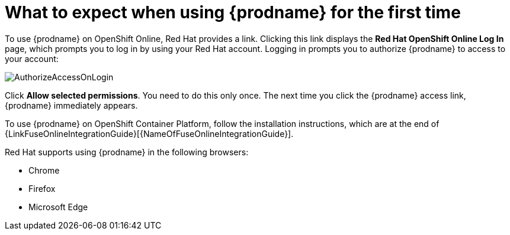 [id='logging-in-and-out']
= What to expect when using {prodname} for the first time

To use {prodname} on OpenShift Online, Red Hat provides a link.
Clicking this link displays the
*Red Hat OpenShift Online Log In* page, which prompts you to log in by
using your Red Hat account. Logging in prompts you to authorize
{prodname} to access to your account:

image:images/AuthorizeAccessOnLogin.png[title='Authorize Access']

Click *Allow selected permissions*. You need to do this only once. The
next time you click the {prodname} access link, {prodname} immediately appears.

To use {prodname} on OpenShift Container Platform, follow the installation
instructions, which are at the end of 
{LinkFuseOnlineIntegrationGuide}[{NameOfFuseOnlineIntegrationGuide}].

Red Hat supports using {prodname} in the following browsers:

* Chrome
* Firefox
* Microsoft Edge

